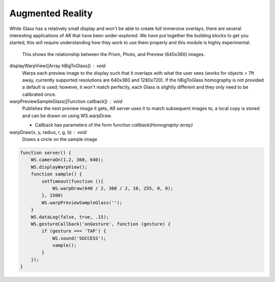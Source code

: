 Augmented Reality
=================

While Glass has a relatively small display and won't be able to create full immersive overlays, there are several interesting applications of AR that have been under-explored.  We have put together the building blocks to get you started, this will require understanding how they work to use them properly and this module is highly experimental.

.. figure:: ardimensions.png
   :alt: Glass Prism, Photo, Preview (640x360) relationships

   This shows the relationship between the Prism, Photo, and Preview (640x360) images.

displayWarpView([Array hBigToGlass]) : void
  Warps each preview image to the display such that it overlaps with what the user sees (works for objects > 7ft away, currently supported resolutions are 640x360 and 1280x720).  If the hBigToGlass homography is not provided a default is used; however, it won't match perfectly, each Glass is slightly different and they only need to be calibrated once.

warpPreviewSampleGlass([Function callback]) : void
  Publishes the next preview image it gets, AR server uses it to match subsequent images to, a local copy is stored and can be drawn on using WS.warpDraw.

  * Callback has parameters of the form function `callback(Homography array)`

warpDraw(x, y, radius, r, g, b) : void
  Draws a circle on the sample image


.. code-block:: guess

    function server() {
	WS.cameraOn(1.2, 360, 640);
	WS.displayWarpView();
	function sample() {
	    setTimeout(function (){
		WS.warpDraw(640 / 2, 360 / 2, 10, 255, 0, 0);
	    }, 1500)
	    WS.warpPreviewSampleGlass('');
	}
	WS.dataLog(false, true, .15);
	WS.gestureCallback('onGesture', function (gesture) {
	    if (gesture === 'TAP') {
		WS.sound('SUCCESS');
		sample();
	    }
	});
    }
